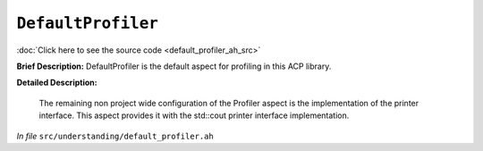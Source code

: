 ``DefaultProfiler``
============================
..
	(Aspect)

:doc:`Click here to see the source code <default_profiler_ah_src>`

**Brief Description:** DefaultProfiler is the default aspect for profiling in this ACP library.

**Detailed Description:**

    The remaining non project wide configuration of the Profiler aspect is the
    implementation of the printer interface. This aspect provides it with the
    std::cout printer interface implementation.

*In file* ``src/understanding/default_profiler.ah``

